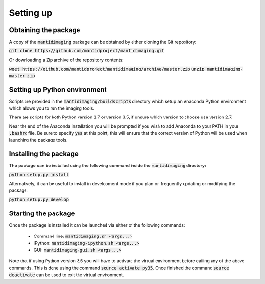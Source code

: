 Setting up
==========

Obtaining the package
---------------------

A copy of the :code:`mantidimaging` package can be obtained by either cloning
the Git repository:

:code:`git clone https://github.com/mantidproject/mantidimaging.git`

Or downloading a Zip archive of the repository contents:

:code:`wget https://github.com/mantidproject/mantidimaging/archive/master.zip`
:code:`unzip mantidimaging-master.zip`

Setting up Python environment
-----------------------------

Scripts are provided in the :code:`mantidimaging/buildscripts` directory which
setup an Anaconda Python environment which allows you to run the imaging tools.

There are scripts for both Python version 2.7 or version 3.5, if unsure which
version to choose use version 2.7.

Near the end of the Anaconda installation you will be prompted if you wish to
add Anaconda to your PATH in your :code:`.bashrc` file. Be sure to specify
:code:`yes` at this point, this will ensure that the correct version of Python
will be used when launching the package tools.

Installing the package
----------------------

The package can be installed using the following command inside the
:code:`mantidimaging` directory:

:code:`python setup.py install`

Alternatively, it can be useful to install in development mode if you plan on
frequently updating or modifying the package:

:code:`python setup.py develop`

Starting the package
--------------------

Once the package is installed it can be launched via either of the following
commands:

    - Command line: :code:`mantidimaging.sh <args...>`
    - iPython: :code:`mantidimaging-ipython.sh <args...>`
    - GUI: :code:`mantidimaging-gui.sh <args...>`

Note that if using Python version 3.5 you will have to activate the virtual
environment before calling any of the above commands. This is done using the
command :code:`source activate py35`. Once finished the command :code:`source
deactivate` can be used to exit the virtual environment.
